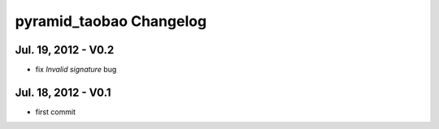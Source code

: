 pyramid_taobao Changelog
==============================


Jul. 19, 2012 - V0.2
-----------------------------------------

- fix `Invalid signature` bug


Jul. 18, 2012 - V0.1
-----------------------------------------

- first commit

